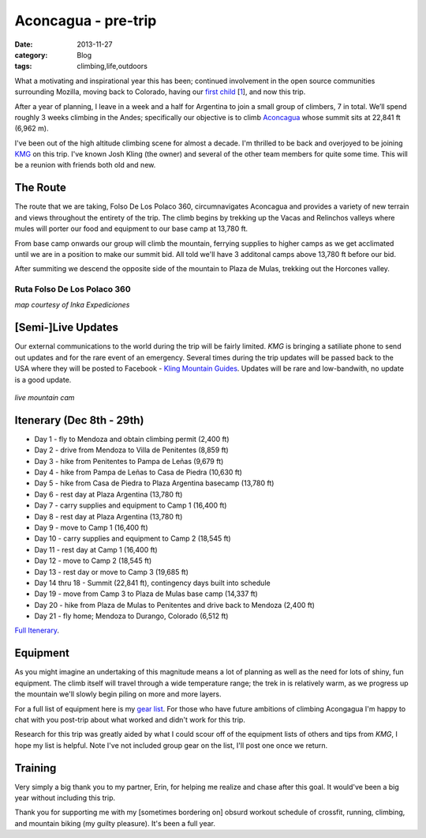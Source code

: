 Aconcagua - pre-trip
####################
:date: 2013-11-27
:category: Blog
:tags: climbing,life,outdoors

.. image:: /images/2013/11/Monte_Aconcagua.jpg
   :width: 75%
   :align: center
   :alt: Aconcagua
   :target: http://en.wikipedia.org/wiki/File:Monte_Aconcagua.jpg

What a motivating and inspirational year this has been; continued involvement
in the open source communities surrounding Mozilla, moving back to Colorado,
having our `first child`_ [`1`_], and now this trip.

After a year of planning, I leave in a week and a half for Argentina to join
a small group of climbers, 7 in total. We’ll spend roughly 3 weeks climbing
in the Andes; specifically our objective is to climb `Aconcagua`_ whose summit
sits at 22,841 ft (6,962 m).

I've been out of the high altitude climbing scene for almost a decade. I'm
thrilled to be back and overjoyed to be joining `KMG`_ on this trip.
I've known Josh Kling (the owner) and several of the other team members
for quite some time. This will be a reunion with friends both old and new.

The Route
---------

.. image:: /images/2013/11/relief_map.png
   :align: left
   :alt: Aconcagua
   :target: http://en.wikipedia.org/wiki/File:Relief_Map_of_Argentina.jpg

The route that we are taking, Folso De Los Polaco 360, circumnavigates
Aconcagua and provides a variety of new terrain and views throughout the
entirety of the trip. The climb begins by trekking up the Vacas and Relinchos
valleys where mules will porter our food and equipment to our base camp at
13,780 ft. 

From base camp onwards our group will climb the mountain, ferrying supplies to
higher camps as we get acclimated until we are in a position to make our summit
bid. All told we'll have 3 additonal camps above 13,780 ft before our bid.

After summiting we descend the opposite side of the mountain to Plaza de Mulas,
trekking out the Horcones valley.

Ruta Folso De Los Polaco 360
~~~~~~~~~~~~~~~~~~~~~~~~~~~~

.. image:: /images/2013/11/360_small.jpg
   :width: 75%
   :align: center
   :alt: Aconcagua 360 route
   :target: http://www.inka.com.ar/aconcagua-expeditions/aconcagua-360%C2%BA/aconcagua-360%C2%BA-%C2%B7-map/

*map courtesy of Inka Expediciones*

[Semi-]Live Updates
-------------------

Our external communications to the world during the trip will be fairly limited.
*KMG* is bringing a satiliate phone to send out updates and for the rare event of
an emergency. Several times during the trip updates will be passed back to the
USA where they will be posted to Facebook - `Kling Mountain Guides`_. Updates will
be rare and low-bandwith, no update is a good update.

.. figure:: /images/2013/11/mtn_cam.jpg
   :width: 75%
   :align: center
   :alt: live mountain cam
   :target: http://www.aconcaguanow.com/

   *live mountain cam*

Itenerary (Dec 8th - 29th)
--------------------------

* Day 1 - fly to Mendoza and obtain climbing permit (2,400 ft)
* Day 2 - drive from Mendoza to Villa de Penitentes (8,859 ft)
* Day 3 - hike from Penitentes to Pampa de Leñas (9,679 ft)
* Day 4 - hike from Pampa de Leñas to Casa de Piedra (10,630 ft)
* Day 5 - hike from Casa de Piedra to Plaza Argentina basecamp (13,780 ft)
* Day 6 - rest day at Plaza Argentina (13,780 ft)
* Day 7 - carry supplies and equipment to Camp 1 (16,400 ft)
* Day 8 - rest day at Plaza Argentina (13,780 ft)
* Day 9 - move to Camp 1 (16,400 ft)
* Day 10 - carry supplies and equipment to Camp 2 (18,545 ft) 
* Day 11 - rest day at Camp 1 (16,400 ft)
* Day 12 - move to Camp 2 (18,545 ft)
* Day 13 - rest day or move to Camp 3 (19,685 ft)
* Day 14 thru 18 - Summit (22,841 ft), contingency days built into schedule
* Day 19 - move from Camp 3 to Plaza de Mulas base camp (14,337 ft)
* Day 20 - hike from Plaza de Mulas to Penitentes and drive back to Mendoza (2,400 ft)
* Day 21 - fly home; Mendoza to Durango, Colorado (6,512 ft)

`Full Itenerary`_.

Equipment
---------

.. image:: /images/2013/11/animas_mtn.jpg
   :width: 50%
   :align: left
   :alt: Animas Mountain training day 
   :target: /images/2013/11/animas_mtn.jpg

As you might imagine an undertaking of this magnitude means a lot of planning
as well as the need for lots of shiny, fun equipment. The climb itself will
travel through a wide temperature range; the trek in is relatively warm, as we
progress up the mountain we'll slowly begin piling on more and more layers.

For a full list of equipment here is my `gear list`_. For those who
have future ambitions of climbing Acongagua I'm happy to chat with you post-trip
about what worked and didn't work for this trip.

Research for this trip was greatly aided by what I could scour off of the
equipment lists of others and tips from *KMG*, I hope my list is helpful. Note
I've not included group gear on the list, I'll post one once we return.

Training
--------

.. image:: /images/2013/11/erin_and_mq.jpg
   :width: 50%
   :align: left
   :alt: Erin and Miles
   :target: /images/2013/11/erin_and_mq.jpg

Very simply a big thank you to my partner, Erin, for helping me realize and
chase after this goal. It would've been a big year without
including this trip. 

Thank you for supporting me with my [sometimes bordering on] obsurd
workout schedule of crossfit, running, climbing, and mountain biking (my guilty
pleasure). It's been a full year.

.. _first child: https://m8ttyb.trovebox.com/photos/album-o/list
.. _1: http://www.mbeb.org/
.. _Aconcagua: http://en.wikipedia.org/wiki/Aconcagua
.. _0: http://www.inka.com.ar/aconcagua-expeditions/aconcagua-360%C2%BA/
.. _Kling Mountain Guides: https://www.facebook.com/
.. _Full Itenerary: http://klingmountainguides.com/aconcagua.html#tabs1-itn
.. _gear list: https://docs.google.com/document/d/1KLvLCVWqKldhSpMeX9I-zp_1O6DfdSVZQADptFDhyBs/edit?usp=sharing
.. _KMG: http://klingmountainguides.com/

